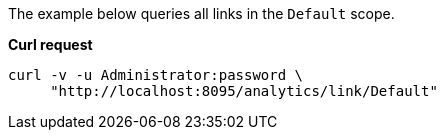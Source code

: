 The example below queries all links in the `Default` scope.

*Curl request*

``` sh
curl -v -u Administrator:password \
     "http://localhost:8095/analytics/link/Default"
```
